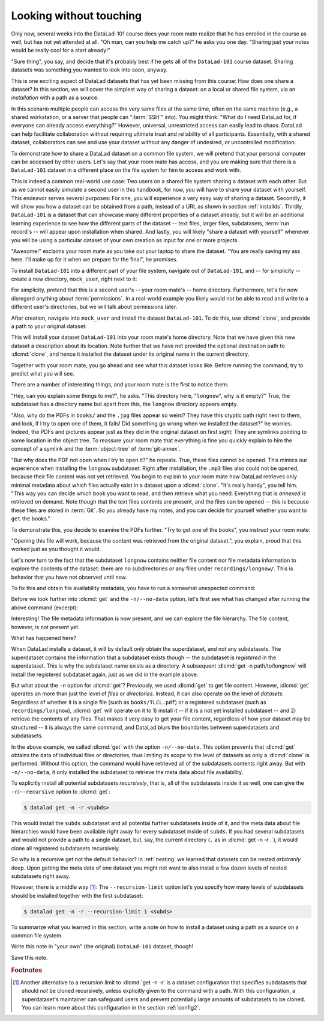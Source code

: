 .. _sharelocal1:

Looking without touching
------------------------

Only now, several weeks into the DataLad-101 course does your room
mate realize that he has enrolled in the course as well, but has not
yet attended at all. "Oh man, can you help me catch up?" he asks
you one day. "Sharing just your notes would be really cool for a
start already!"

"Sure thing", you say, and decide that it's probably best if he gets
all of the ``DataLad-101`` course dataset. Sharing datasets was
something you wanted to look into soon, anyway.

This is one exciting aspect of DataLad datasets that has yet been missing
from this course: How does one share a dataset?
In this section, we will cover the simplest way of sharing a dataset:
on a local or shared file system, via an *installation* with a path as
a source.

.. importantnote:: More on public data sharing

   Interested in sharing datasets *publicly*? Read this chapter to get a feel
   for all relevant basic concepts of sharing datasets. Afterwards, head over
   to chapter :ref:`chapter_thirdparty` to find out how to share a dataset
   on third-party infrastructure.

In this scenario multiple people can access the very same files at the
same time, often on the same machine (e.g., a shared workstation, or
a server that people can ":term:`SSH`" into). You might think: "What do I need
DataLad for, if everyone can already access everything?" However,
universal, unrestricted access can easily lead to chaos. DataLad can
help facilitate collaboration without requiring ultimate trust and
reliability of all participants. Essentially, with a shared dataset,
collaborators can see and use your dataset without any danger
of undesired, or uncontrolled modification.

To demonstrate how to share a DataLad dataset on a common file system,
we will pretend that your personal computer
can be accessed by other users. Let's say that
your room mate has access, and you are making sure that there is
a ``DataLad-101`` dataset in a different place on the file system
for him to access and work with.

This is indeed a common real-world use case: Two users on a shared
file system sharing a dataset with each other.
But as we cannot easily simulate a second user in this handbook,
for now, you will have to share your dataset with yourself.
This endeavor serves several purposes: For one, you will experience a very easy
way of sharing a dataset. Secondly, it will show you
how a dataset can be obtained from a path, instead of a URL as shown in section
:ref:`installds`. Thirdly, ``DataLad-101`` is a dataset that can
showcase many different properties of a dataset already, but it will
be an additional learning experience to see how the different parts
of the dataset -- text files, larger files, subdatasets,
:term:`run record`\s -- will appear upon installation when shared.
And lastly, you will likely "share a dataset with yourself" whenever you
will be using a particular dataset of your own creation as input for
one or more projects.

"Awesome!" exclaims your room mate as you take out your laptop to
share the dataset. "You are really saving my ass
here. I'll make up for it when we prepare for the final", he promises.

To install ``DataLad-101`` into a different part
of your file system, navigate out of ``DataLad-101``, and -- for
simplicity -- create a new directory, ``mock_user``, right next to it:

.. runrecord:: _examples/DL-101-116-101
   :language: console
   :workdir: dl-101
   :realcommand: mkdir mock_user
   :notes: (hope this works)
   :cast: 04_collaboration

   $ cd ../
   $ mkdir mock_user

For simplicity, pretend that this is a second user's -- your room mate's --
home directory. Furthermore, let's for now disregard anything about
:term:`permissions`. In a real-world example you likely would not be able to read and write
to a different user's directories, but we will talk about permissions later.

.. index::
   pair: clone; DataLad command
   pair: clone dataset (set location description); with DataLad

After creation, navigate into ``mock_user`` and install the dataset ``DataLad-101``.
To do this, use :dlcmd:`clone`, and provide a path to your original
dataset:

.. runrecord:: _examples/DL-101-116-102
   :language: console
   :workdir: dl-101
   :notes: We pretend to clone the DataLad-101 dataset into a different users home directory. To do this, we use datalad install with a path
   :cast: 04_collaboration


   $ cd mock_user
   $ datalad clone --description "DataLad-101 in mock_user" ../DataLad-101

This will install your dataset ``DataLad-101`` into your room mate's home
directory. Note that we have given this new
dataset a description about its location. Note further that we
have not provided the optional destination path to :dlcmd:`clone`,
and hence it installed the dataset under its original name in the current directory.

Together with your room mate, you go ahead and see what this dataset looks
like. Before running the command, try to predict what you will see.

.. runrecord:: _examples/DL-101-116-103
   :language: console
   :workdir: dl-101/mock_user
   :notes: How do you think does the dataset look like
   :cast: 04_collaboration

   $ cd DataLad-101
   $ tree

There are a number of interesting things, and your room mate is the
first to notice them:

"Hey, can you explain some things to me?", he asks. "This directory
here, "``longnow``", why is it empty?"
True, the subdataset has a directory name but apart from this,
the ``longnow`` directory appears empty.

"Also, why do the PDFs in ``books/`` and the ``.jpg`` files
appear so weird? They have
this cryptic path right next to them, and look, if I try to open
one of them, it fails! Did something go wrong when we installed
the dataset?" he worries.
Indeed, the PDFs and pictures appear just as they did in the original dataset
on first sight: They are symlinks pointing to some location in the
object tree. To reassure your room mate that everything is fine you
quickly explain to him the concept of a symlink and the :term:`object-tree`
of :term:`git-annex`.

.. index::
   pair: clone; DataLad command

"But why does the PDF not open when I try to open it?" he repeats.
True, these files cannot be opened. This mimics our experience when
installing the ``longnow`` subdataset: Right after installation,
the ``.mp3`` files also could not be opened, because their file
content was not yet retrieved. You begin to explain to your room mate
how DataLad retrieves only minimal metadata about which files actually
exist in a dataset upon a :dlcmd:`clone`. "It's really handy",
you tell him. "This way you can decide which book you want to read,
and then retrieve what you need. Everything that is *annexed* is retrieved
on demand. Note though that the text files
contents are present, and the files can be opened -- this is because
these files are stored in :term:`Git`. So you already have my notes,
and you can decide for yourself whether you want to ``get`` the books."

To demonstrate this, you decide to examine the PDFs further.
"Try to get one of the books", you instruct your room mate:

.. runrecord:: _examples/DL-101-116-104
   :language: console
   :workdir: dl-101/mock_user/DataLad-101
   :notes: how does it feel to get a file?
   :cast: 04_collaboration

   $ datalad get books/progit.pdf

"Opening this file will work, because the content was retrieved from
the original dataset.", you explain, proud that this worked just as you
thought it would.

Let's now turn to the fact that the subdataset ``longnow`` contains neither
file content nor file metadata information to explore the contents of the 
dataset: there are no subdirectories or any files under ``recordings/longnow/``.
This is behavior that you have not observed until now.

To fix this and obtain file availability metadata,
you have to run a somewhat unexpected command:

.. runrecord:: _examples/DL-101-116-107
   :language: console
   :workdir: dl-101/mock_user/DataLad-101
   :notes: how do we get the subdataset? currently it looks empty. --> a plain datalad install
   :cast: 04_collaboration

   $ datalad get -n recordings/longnow

Before we look further into :dlcmd:`get` and the
``-n/--no-data`` option, let's first see what has changed after
running the above command (excerpt):

.. runrecord:: _examples/DL-101-116-108
   :language: console
   :workdir: dl-101/mock_user/DataLad-101
   :lines: 1-20
   :notes: what has changed? --> file metadata information!
   :cast: 04_collaboration

   $ tree

Interesting! The file metadata information is now present, and we can
explore the file hierarchy. The file content, however, is not present yet.

What has happened here?

When DataLad installs a dataset, it will by default only obtain the
superdataset, and not any subdatasets. The superdataset contains the
information that a subdataset exists though -- the subdataset is *registered*
in the superdataset.  This is why the subdataset name exists as a directory.
A subsequent :dlcmd:`get -n path/to/longnow` will install the registered
subdataset again, just as we did in the example above.

But what about the ``-n`` option for :dlcmd:`get`?
Previously, we used :dlcmd:`get` to get file content. However,
:dlcmd:`get` operates on more than just the level of *files* or *directories*.
Instead, it can also operate on the level of *datasets*. Regardless of whether
it is a single file (such as ``books/TLCL.pdf``) or a registered subdataset
(such as ``recordings/longnow``), :dlcmd:`get` will operate on it to 1) install
it -- if it is a not yet installed subdataset -- and 2) retrieve the contents of any files.
That makes it very easy to get your file content, regardless of
how your dataset may be structured -- it is always the same command, and DataLad
blurs the boundaries between superdatasets and subdatasets.

In the above example, we called :dlcmd:`get` with the option ``-n/--no-data``.
This option prevents that :dlcmd:`get` obtains the data of individual files or
directories, thus limiting its scope to the level of datasets as only a
:dlcmd:`clone` is performed. Without this option, the command would
have retrieved all of the subdatasets contents right away. But with ``-n/--no-data``,
it only installed the subdataset to retrieve the meta data about file availability.

.. index::
   pair: get all dataset content; with DataLad

To explicitly install all potential subdatasets *recursively*, that is,
all of the subdatasets inside it as well, one can give the
``-r``/``--recursive`` option to :dlcmd:`get`:

.. code-block:: console

  $ datalad get -n -r <subds>

This would install the ``subds`` subdataset and all potential further
subdatasets inside of it, and the meta data about file hierarchies would
have been available right away for every subdataset inside of ``subds``. If you
had several subdatasets and would not provide a path to a single dataset,
but, say, the current directory (``.`` as in :dlcmd:`get -n -r .`), it
would clone all registered subdatasets recursively.

So why is a recursive get not the default behavior?
In :ref:`nesting` we learned that datasets can be nested *arbitrarily* deep.
Upon getting the meta data of one dataset you might not want to also install
a few dozen levels of nested subdatasets right away.

However, there is a middle way [#f1]_: The ``--recursion-limit`` option let's
you specify how many levels of subdatasets should be installed together
with the first subdataset:

.. code-block:: console

  $ datalad get -n -r --recursion-limit 1 <subds>


To summarize what you learned in this section, write a note on how to
install a dataset using a path as a source on a common file system.

Write this note in "your own" (the original) ``DataLad-101`` dataset, though!

.. runrecord:: _examples/DL-101-116-109
   :language: console
   :workdir: dl-101/mock_user/DataLad-101
   :notes: note in original DataLad-101 dataset
   :cast: 04_collaboration

   # navigate back into the original dataset
   $ cd ../../DataLad-101
   # write the note
   $ cat << EOT >> notes.txt
   A source to install a dataset from can also be a path, for example as
   in "datalad clone ../DataLad-101".

   Just as in creating datasets, you can add a description on the
   location of the new dataset clone with the -D/--description option.

   Note that subdatasets will not be installed by default, but are only
   registered in the superdataset -- you will have to do a
   "datalad get -n PATH/TO/SUBDATASET" to install the subdataset for file
   availability meta data. The -n/--no-data options prevents that file
   contents are also downloaded.

   Note that a recursive "datalad get" would install all further
   registered subdatasets underneath a subdataset, so a safer way to
   proceed is to set a decent --recursion-limit:
   "datalad get -n -r --recursion-limit 2 <subds>"

   EOT

Save this note.

.. runrecord:: _examples/DL-101-116-110
   :language: console
   :workdir: dl-101/DataLad-101
   :cast: 04_collaboration

   $ datalad save -m "add note about cloning from paths and recursive datalad get"

.. index::
   pair: clone; DataLad concept
.. gitusernote:: Get a clone

   A dataset that is installed from an existing source, e.g., a path or URL,
   is the DataLad equivalent of a *clone* in Git.


.. only:: adminmode

    Add a tag at the section end.

      .. runrecord:: _examples/DL-101-116-111
         :language: console
         :workdir: dl-101/DataLad-101

         $ git branch sct_looking_without_touching


.. rubric:: Footnotes

.. [#f1] Another alternative to a recursion limit to :dlcmd:`get -n -r` is
         a dataset configuration that specifies subdatasets that should *not* be
         cloned recursively, unless explicitly given to the command with a path. With
         this configuration, a superdataset's maintainer can safeguard users and prevent
         potentially large amounts of subdatasets to be cloned.
         You can learn more about this configuration in the section :ref:`config2`.
